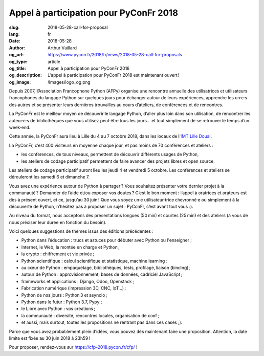 Appel à participation pour PyConFr 2018
#######################################

:slug: 2018-05-28-call-for-proposal
:lang: fr
:date: 2018-05-28
:author: Arthur Vuillard
:og_url: https://www.pycon.fr/2018/fr/news/2018-05-28-call-for-proposals
:og_type: article
:og_title: Appel à participation pour PyConFr 2018
:og_description: L'appel à participation pour PyConFr 2018 est maintenant ouvert !
:og_image: /images/logo_og.png

Depuis 2007, l’Association Francophone Python (AFPy) organise une rencontre
annuelle des utilisatrices et utilisateurs francophones du langage Python sur
quelques jours pour échanger autour de leurs expériences, apprendre les un·e·s
des autres et se présenter leurs dernières trouvailles au cours d’ateliers, de
conférences et de rencontres.

La PyConFr est le meilleur moyen de découvrir le langage Python, d’aller plus
loin dans son utilisation, de rencontrer les auteur·e·s de bibliothèques que
vous utilisez peut‐être tous les jours… et tout simplement de se retrouver le
temps d’un week‐end.

Cette année, la PyConFr aura lieu à Lille du 4 au 7 octobre 2018, dans les
locaux de l'`IMT Lille Douai <http://imt-lille-douai.fr/>`_.

La PyConFr, c’est 400 visiteurs en moyenne chaque jour, et pas moins de 70
conférences et ateliers :

- les conférences, de tous niveaux, permettent de découvrir différents usages de
  Python,
- les ateliers de codage participatif permettent de faire avancer des projets
  libres et open source.

Les ateliers de codage participatif auront lieu les jeudi 4 et vendredi 5
octobre. Les conférences et ateliers se dérouleront les samedi 6 et dimanche 7.

Vous avez une expérience autour de Python à partager ? Vous souhaitez présenter
votre dernier projet à la communauté ? Demander de l’aide et/ou exposer vos
doutes ? C’est le bon moment : l’appel à oratrices et orateurs est dès à présent
ouvert, et ce, jusqu’au 30 juin ! Que vous soyez un·e utilisateur·trice
chevronné·e ou simplement à la découverte de Python, n’hésitez pas à proposer un
sujet : PyConFr, c’est avant tout vous :).

Au niveau du format, nous acceptons des présentations longues (50 min) et
courtes (25 min) et des ateliers (à vous de nous préciser leur durée en fonction
du besoin).

Voici quelques suggestions de thèmes issus des éditions précédentes :

- Python dans l’éducation : trucs et astuces pour débuter avec Python ou
  l'enseigner ;
- Internet, le Web, la montée en charge et Python ;
- la crypto : chiffrement et vie privée ;
- Python scientifique : calcul scientifique et statistique, machine learning ;
- au cœur de Python : empaquetage, bibliothèques, tests, profilage, liaison
  (binding) ;
- autour de Python : approvisionnement, bases de données, cadriciel JavaScript ;
- frameworks et applications : Django, Odoo, Openstack ;
- Fabrication numérique (impression 3D, CNC, IoT…) ;
- Python de nos jours : Python 3 et asyncio ;
- Python dans le futur : Python 3.7, Pypy ;
- le Libre avec Python : vos créations ;
- la communauté : diversité, rencontres locales, organisation de conf ;
- et aussi, mais surtout, toutes les propositions ne rentrant pas dans ces cases
  ;).

Parce que vous avez probablement plein d’idées, vous pouvez dès maintenant faire
une proposition. Attention, la date limite est fixée au 30 juin 2018 à 23h59 !

Pour proposer, rendez-vous sur https://cfp-2018.pycon.fr/cfp/ !
